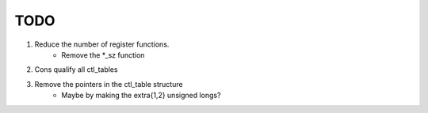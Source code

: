 TODO
====

1. Reduce the number of register functions.
    - Remove the *_sz function
2. Cons qualify all ctl_tables
3. Remove the pointers in the ctl_table structure
    - Maybe by making the extra{1,2} unsigned longs?

